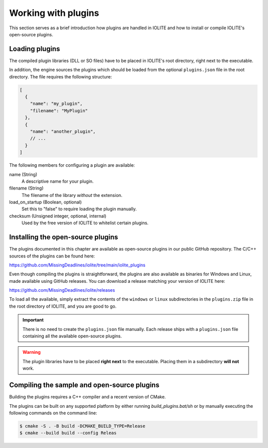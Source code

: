 Working with plugins
====================

This section serves as a brief introduction how plugins are handled in IOLITE and how to install or compile IOLITE's open-source plugins.

.. _loading_plugins:
 
Loading plugins
---------------

The compiled plugin libraries (DLL or SO files) have to be placed in IOLITE's root directory, right next to the executable.

In addition, the engine sources the plugins which should be loaded from the optional ``plugins.json`` file in the root directory. The file requires the following structure:

.. code-block:: json

  [
    {
      "name": "my_plugin",
      "filename": "MyPlugin"
    },
    {
      "name": "another_plugin",
      // ...
    }
  ]
  
The following members for configuring a plugin are available:

name (String)
   A descriptive name for your plugin.
filename (String)
   The filename of the library *without* the extension.
load_on_startup (Boolean, optional)
   Set this to "false" to require loading the plugin manually.
checksum (Unsigned integer, optional, internal)
   Used by the free version of IOLITE to whitelist certain plugins.

Installing the open-source plugins
----------------------------------

The plugins documented in this chapter are available as open-source plugins in our public GitHub repository. The C/C++ sources of the plugins can be found here:

https://github.com/MissingDeadlines/iolite/tree/main/iolite_plugins

Even though compiling the plugins is straightforward, the plugins are also available as binaries for Windows and Linux, made available using GitHub releases. You can download a release matching your version of IOLITE here:

https://github.com/MissingDeadlines/iolite/releases

To load all the available, simply extract the contents of the ``windows`` or ``linux`` subdirectories in the ``plugins.zip`` file in the root directory of IOLITE, and you are good to go.

.. important:: There is no need to create the ``plugins.json`` file manually. Each release ships with a ``plugins.json`` file containing all the available open-source plugins.
   
.. warning:: The plugin libraries have to be placed **right next** to the executable. Placing them in a subdirectory **will not** work.
 
Compiling the sample and open-source plugins
--------------------------------------------

Building the plugins requires a C++ compiler and a recent version of CMake.

The plugins can be built on any supported platform by either running `build_plugins.bat/sh` or by manually executing the following commands on the command line:

.. code-block:: bash

  $ cmake -S . -B build -DCMAKE_BUILD_TYPE=Release
  $ cmake --build build --config Releas